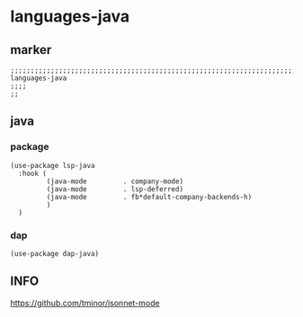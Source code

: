 * languages-java
** marker
#+begin_src elisp
  ;;;;;;;;;;;;;;;;;;;;;;;;;;;;;;;;;;;;;;;;;;;;;;;;;;;;;;;;;;;;;;;;;;;;;;;;;;;;;;;;;;;;;;;;;;;;;;;;;;;;; languages-java
  ;;;;
  ;;
#+end_src
** java
*** package
#+BEGIN_SRC elisp
  (use-package lsp-java
    :hook (
           (java-mode         . company-mode)
           (java-mode         . lsp-deferred)
           (java-mode         . fb*default-company-backends-h)
           )
    )
#+END_SRC
*** dap
#+BEGIN_SRC elisp
(use-package dap-java)
#+END_SRC
** INFO
https://github.com/tminor/jsonnet-mode
